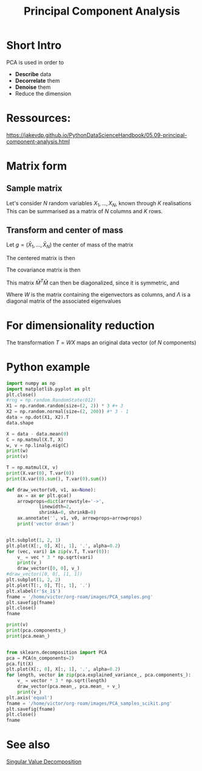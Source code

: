 :PROPERTIES:
:ID:       57ae6377-3b1d-4e27-8ec4-785ee6d6dc1b
:ROAM_ALIASES: PCA
:END:
#+title: Principal Component Analysis
#+filetags: :KLT:SVD:PCA:
#+STARTUP: latexpreview

* Short Intro
PCA is used in order to
  - *Describe* data
  - *Decorrelate* them
  - *Denoise* them
  - Reduce the dimension

* Ressources:
https://jakevdp.github.io/PythonDataScienceHandbook/05.09-principal-component-analysis.html

  
* Matrix form
** Sample matrix
Let's consider $N$ random variables $X_1,\dots, X_N$, known through $K$ realisations
This can be summarised as a matrix of $N$ columns and $K$ rows.
\begin{equation}
M = 
\begin{bmatrix}
X_{1, 1} &\dots & X_{1, N} \\
\vdots & \vdots & \vdots \\
X_{K, 1} & \dots & X_{K, N}
\end{bmatrix}
\end{equation}

** Transform and center of mass

Let $g=(\bar{X}_{1}, \dots,\bar{X}_N)$ the center of mass of the matrix

The centered matrix is then
\begin{equation}
\bar{M} = M - 1 g^T =
\begin{bmatrix}
X_{1, 1} - \bar{X}_1 &\dots & X_{1, N} - \bar{X}_N \\
\vdots & \vdots & \vdots \\
X_{K, 1} - \bar{X}_1 & \dots & X_{K, N} - \bar{X}_N
\end{bmatrix}
\end{equation}


The covariance matrix is then
\begin{equation}
C = \frac{1}{(K-1)}\bar{M}^T \bar{M}
\end{equation}

This matrix $\bar{M}^T \bar{M}$ can then be diagonalized, since it is symmetric, and
\begin{equation}
\bar{M}^T \bar{M} = W \Lambda W^T
\end{equation}

Where $W$ is the matrix containing the eigenvectors as columns, and
$\Lambda$ is a diagonal matrix of the associated eigenvalues

* For dimensionality reduction

The transformation $T = WX$ maps an original data vector (of $N$ components) 



* Python example

#+begin_src python :session :results value
  import numpy as np
  import matplotlib.pyplot as plt
  plt.close()
  #rng = np.random.RandomState(012)
  X1 = np.random.random(size=(2, 2)) * 3 #+ 3
  X2 = np.random.normal(size=(2, 200)) #* 3 - 1 
  data = np.dot(X1, X2).T
  data.shape
#+end_src

#+RESULTS:
| 200 | 2 |

#+begin_src python :session :results output
  X = data - data.mean(0)
  C = np.matmul(X.T, X)
  w, v = np.linalg.eig(C)
  print(w)
  print(v)
#+end_src

#+RESULTS:
: [   4.20095532 2601.05264849]
: [[-0.75718781 -0.65319723]
:  [ 0.65319723 -0.75718781]]

#+begin_src python :session :results output
  T = np.matmul(X, v)
  print(X.var(0), T.var(0))
  print(X.var(0).sum(), T.var(0).sum())
#+end_src

#+RESULTS:
: [5.56095447 7.46531355] [ 0.02100478 13.00526324]
: 13.026268019080781 13.026268019080778

#+begin_src python :session :results file
  def draw_vector(v0, v1, ax=None):
      ax = ax or plt.gca()
      arrowprops=dict(arrowstyle='->',
		      linewidth=2,
		      shrinkA=0, shrinkB=0)
      ax.annotate('', v1, v0, arrowprops=arrowprops)
      print('vector drawn')


  plt.subplot(1, 2, 1)
  plt.plot(X[:, 0], X[:, 1], '.', alpha=0.2)
  for (vec, vari) in zip(v.T, T.var(0)):
      v_ = vec * 3 * np.sqrt(vari)
      print(v_)
      draw_vector([0, 0], v_)
  #draw_vector([0, 0], [1, 1])
  plt.subplot(1, 2, 2)
  plt.plot(T[:, 0], T[:, 1], '.')
  plt.xlabel(r'$x_1$')
  fname = '/home/victor/org-roam/images/PCA_samples.png'
  plt.savefig(fname)
  plt.close()
  fname
#+end_src

#+RESULTS:
[[file:/home/victor/org-roam/images/PCA_samples.png]]
#+begin_src python :session :results output
  print(v)
  print(pca.components_)
  print(pca.mean_)
#+end_src

#+RESULTS:
: [[-0.75718781 -0.65319723]
:  [ 0.65319723 -0.75718781]]
: [[-0.95694116 -0.29028197]
:  [ 0.29028197 -0.95694116]]
: [-1.33226763e-16 -2.10942375e-17]


#+begin_src python :session :results file

  from sklearn.decomposition import PCA
  pca = PCA(n_components=2)
  pca.fit(X)
  plt.plot(X[:, 0], X[:, 1], '.', alpha=0.2)
  for length, vector in zip(pca.explained_variance_, pca.components_):
      v_ = vector * 3 * np.sqrt(length)
      draw_vector(pca.mean_, pca.mean_ + v_)
      print(v_)
  plt.axis('equal')
  fname = '/home/victor/org-roam/images/PCA_samples_scikit.png'
  plt.savefig(fname)
  plt.close()
  fname
#+end_src

#+RESULTS:
[[file:/home/victor/org-roam/images/PCA_samples_scikit.png]]


* See also
[[id:4a033759-84da-4099-b6dc-1df50308f966][Singular Value Decomposition]]
